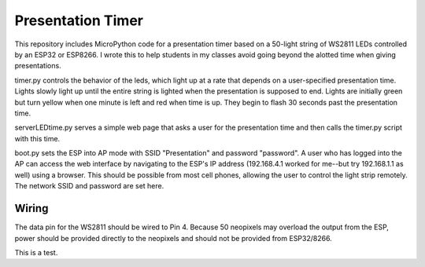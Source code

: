 Presentation Timer
==================

This repository includes MicroPython code for a presentation timer based on a 50-light string of WS2811 LEDs controlled by an ESP32 or ESP8266. I wrote this to help students in my classes avoid going beyond the alotted time when giving presentations.

timer.py controls the behavior of the leds, which light up at a rate that depends on a user-specified presentation time. Lights slowly light up until the
entire string is lighted when the presentation is supposed to end.  Lights are initially green but turn yellow when one minute is left and red when time is up.  They begin to flash 30 seconds past the presentation time.

serverLEDtime.py serves a simple web page that asks a user for the presentation time and then calls the timer.py script with this time.

boot.py sets the ESP into AP mode with SSID "Presentation" and password "password". A user who has logged into the AP can access the web interface by navigating to the ESP's IP address (192.168.4.1 worked for me--but try 192.168.1.1 as well) using a browser. This should be possible from most cell phones, allowing the user to control the light strip remotely. The network SSID and password are set here.

Wiring
------
The data pin for the WS2811 should be wired to Pin 4. Because 50 neopixels may overload the output from the ESP, power should be provided directly to the neopixels and should not be provided from ESP32/8266.

This is a test.
